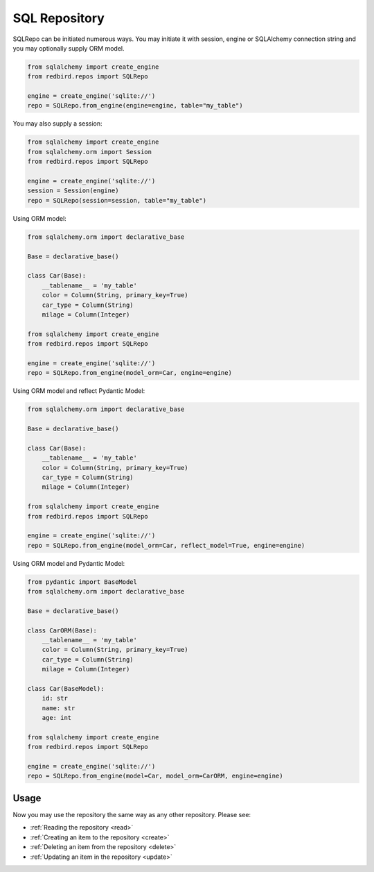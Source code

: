 
SQL Repository
==============

SQLRepo can be initiated numerous ways. You may 
initiate it with session, engine or SQLAlchemy 
connection string and you may optionally supply
ORM model.


.. code-block:: python

    from sqlalchemy import create_engine
    from redbird.repos import SQLRepo

    engine = create_engine('sqlite://')
    repo = SQLRepo.from_engine(engine=engine, table="my_table")

You may also supply a session:

.. code-block:: python

    from sqlalchemy import create_engine
    from sqlalchemy.orm import Session
    from redbird.repos import SQLRepo

    engine = create_engine('sqlite://')
    session = Session(engine)
    repo = SQLRepo(session=session, table="my_table")

Using ORM model:

.. code-block:: python

    from sqlalchemy.orm import declarative_base
    
    Base = declarative_base()

    class Car(Base):
        __tablename__ = 'my_table'
        color = Column(String, primary_key=True)
        car_type = Column(String)
        milage = Column(Integer)

    from sqlalchemy import create_engine
    from redbird.repos import SQLRepo

    engine = create_engine('sqlite://')
    repo = SQLRepo.from_engine(model_orm=Car, engine=engine)

Using ORM model and reflect Pydantic Model:

.. code-block:: python

    from sqlalchemy.orm import declarative_base
    
    Base = declarative_base()

    class Car(Base):
        __tablename__ = 'my_table'
        color = Column(String, primary_key=True)
        car_type = Column(String)
        milage = Column(Integer)

    from sqlalchemy import create_engine
    from redbird.repos import SQLRepo

    engine = create_engine('sqlite://')
    repo = SQLRepo.from_engine(model_orm=Car, reflect_model=True, engine=engine)

Using ORM model and Pydantic Model:

.. code-block:: python

    from pydantic import BaseModel
    from sqlalchemy.orm import declarative_base
    
    Base = declarative_base()

    class CarORM(Base):
        __tablename__ = 'my_table'
        color = Column(String, primary_key=True)
        car_type = Column(String)
        milage = Column(Integer)

    class Car(BaseModel):
        id: str
        name: str
        age: int

    from sqlalchemy import create_engine
    from redbird.repos import SQLRepo

    engine = create_engine('sqlite://')
    repo = SQLRepo.from_engine(model=Car, model_orm=CarORM, engine=engine)

Usage
-----

Now you may use the repository the same
way as any other repository. Please see:

- :ref:`Reading the repository <read>`
- :ref:`Creating an item to the repository <create>`
- :ref:`Deleting an item from the repository <delete>`
- :ref:`Updating an item in the repository <update>`

